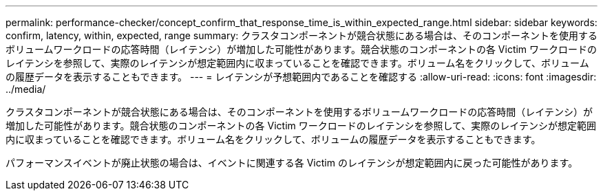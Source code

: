 ---
permalink: performance-checker/concept_confirm_that_response_time_is_within_expected_range.html 
sidebar: sidebar 
keywords: confirm, latency, within, expected, range 
summary: クラスタコンポーネントが競合状態にある場合は、そのコンポーネントを使用するボリュームワークロードの応答時間（レイテンシ）が増加した可能性があります。競合状態のコンポーネントの各 Victim ワークロードのレイテンシを参照して、実際のレイテンシが想定範囲内に収まっていることを確認できます。ボリューム名をクリックして、ボリュームの履歴データを表示することもできます。 
---
= レイテンシが予想範囲内であることを確認する
:allow-uri-read: 
:icons: font
:imagesdir: ../media/


[role="lead"]
クラスタコンポーネントが競合状態にある場合は、そのコンポーネントを使用するボリュームワークロードの応答時間（レイテンシ）が増加した可能性があります。競合状態のコンポーネントの各 Victim ワークロードのレイテンシを参照して、実際のレイテンシが想定範囲内に収まっていることを確認できます。ボリューム名をクリックして、ボリュームの履歴データを表示することもできます。

パフォーマンスイベントが廃止状態の場合は、イベントに関連する各 Victim のレイテンシが想定範囲内に戻った可能性があります。
